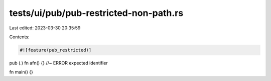 tests/ui/pub/pub-restricted-non-path.rs
=======================================

Last edited: 2023-03-30 20:35:59

Contents:

.. code-block:: rs

    #![feature(pub_restricted)]

pub (.) fn afn() {} //~ ERROR expected identifier

fn main() {}


